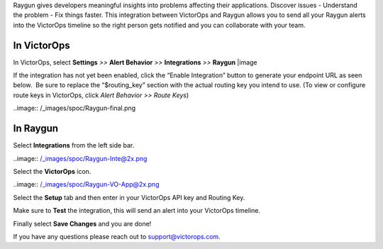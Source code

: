 Raygun gives developers meaningful insights into problems affecting
their applications. Discover issues - Understand the problem - Fix
things faster. This integration between VictorOps and Raygun allows you
to send all your Raygun alerts into the VictorOps timeline so the right
person gets notified and you can collaborate with your team.

**In VictorOps**
----------------

In VictorOps, select **Settings** *>>* **Alert Behavior** *>>*
**Integrations** *>>* **Raygun** |image

If the integration has not yet been enabled, click the “Enable
Integration” button to generate your endpoint URL as seen below.  Be
sure to replace the “$routing_key” section with the actual routing key
you intend to use. (To view or configure route keys in VictorOps,
click *Alert Behavior >> Route Keys*)

 

..image:: /_images/spoc/Raygun-final.png

**In Raygun**
-------------

Select **Integrations** from the left side bar. 

..image:: /_images/spoc/Raygun-Inte@2x.png

Select the **VictorOps** icon.

..image:: /_images/spoc/Raygun-VO-App@2x.png

Select the **Setup** tab and then enter in your VictorOps API key and
Routing Key.

.. image:: /_images/spoc/Raygun4.png
   :alt: raygun4

   raygun4

Make sure to **Test** the integration, this will send an alert into your
VictorOps timeline.

Finally select **Save Changes** and you are done!

If you have any questions please reach out to support@victorops.com.

.. |image image:: /_images/spoc/Integration-ALL-FINAL.png
